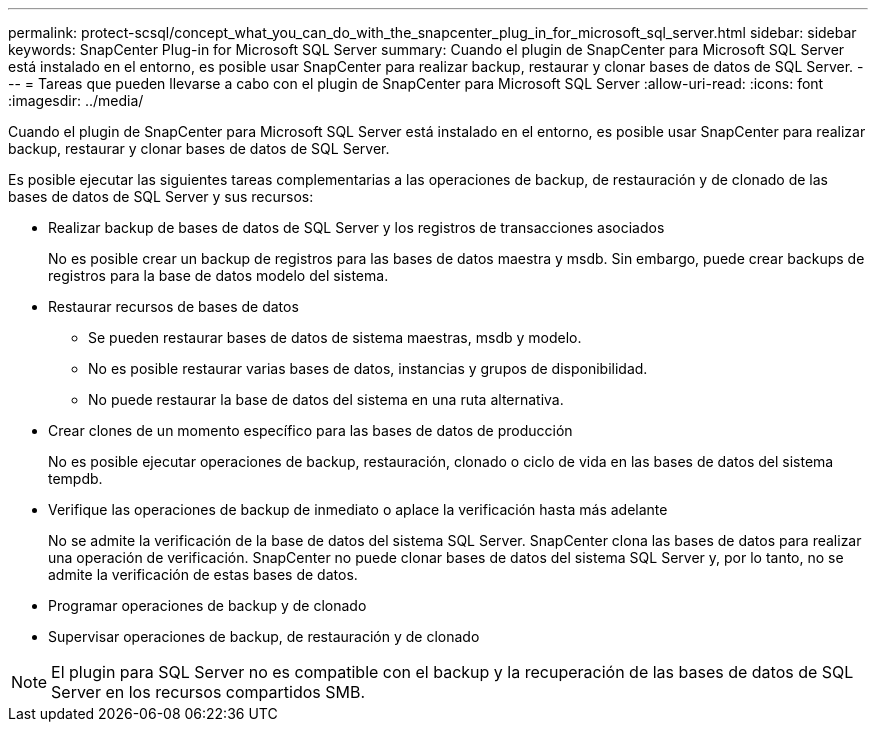 ---
permalink: protect-scsql/concept_what_you_can_do_with_the_snapcenter_plug_in_for_microsoft_sql_server.html 
sidebar: sidebar 
keywords: SnapCenter Plug-in for Microsoft SQL Server 
summary: Cuando el plugin de SnapCenter para Microsoft SQL Server está instalado en el entorno, es posible usar SnapCenter para realizar backup, restaurar y clonar bases de datos de SQL Server. 
---
= Tareas que pueden llevarse a cabo con el plugin de SnapCenter para Microsoft SQL Server
:allow-uri-read: 
:icons: font
:imagesdir: ../media/


[role="lead"]
Cuando el plugin de SnapCenter para Microsoft SQL Server está instalado en el entorno, es posible usar SnapCenter para realizar backup, restaurar y clonar bases de datos de SQL Server.

Es posible ejecutar las siguientes tareas complementarias a las operaciones de backup, de restauración y de clonado de las bases de datos de SQL Server y sus recursos:

* Realizar backup de bases de datos de SQL Server y los registros de transacciones asociados
+
No es posible crear un backup de registros para las bases de datos maestra y msdb. Sin embargo, puede crear backups de registros para la base de datos modelo del sistema.

* Restaurar recursos de bases de datos
+
** Se pueden restaurar bases de datos de sistema maestras, msdb y modelo.
** No es posible restaurar varias bases de datos, instancias y grupos de disponibilidad.
** No puede restaurar la base de datos del sistema en una ruta alternativa.


* Crear clones de un momento específico para las bases de datos de producción
+
No es posible ejecutar operaciones de backup, restauración, clonado o ciclo de vida en las bases de datos del sistema tempdb.

* Verifique las operaciones de backup de inmediato o aplace la verificación hasta más adelante
+
No se admite la verificación de la base de datos del sistema SQL Server. SnapCenter clona las bases de datos para realizar una operación de verificación. SnapCenter no puede clonar bases de datos del sistema SQL Server y, por lo tanto, no se admite la verificación de estas bases de datos.

* Programar operaciones de backup y de clonado
* Supervisar operaciones de backup, de restauración y de clonado



NOTE: El plugin para SQL Server no es compatible con el backup y la recuperación de las bases de datos de SQL Server en los recursos compartidos SMB.
